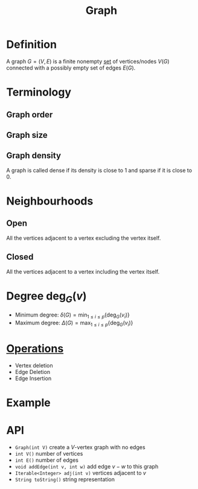 :PROPERTIES:
:ID:       6bc62b33-2126-4f09-a380-3b05d6efa5c2
:END:
#+title: Graph

* Definition
A graph \(G = (V, E)\) is a finite nonempty [[id:56ae2cf4-a426-46fd-82eb-9acb3c8512ba][set]] of vertices/nodes \(V(G)\) connected with a possibly empty set of edges \(E(G)\).

* Terminology
** Graph order
\begin{equation*}
p(G) = \lvert V(G) \rvert
\end{equation*}
** Graph size
\begin{equation*}
q(G) = \lvert E(G) \rvert
\end{equation*}
** Graph density
\begin{equation*}
\frac{q(G)}{\binom{p(G)}{2}}
\end{equation*}
A graph is called dense if its density is close to 1 and sparse if it is close to 0.

* Neighbourhoods
** Open
All the vertices adjacent to a vertex excluding the vertex itself.
\begin{equation*}
N_{G}(v) = \{u \in V(G) : uv \in E(G)\}
\end{equation*}
** Closed
All the vertices adjacent to a vertex including the vertex itself.
\begin{equation*}
N_{G}[v] = N_{G}(v) \cup \{v\}
\end{equation*}

* Degree \(\deg_{G}(v)\)
+ Minimum degree: \(\delta(G) = \min_{1 \le i \le p} \{\deg_G(v_i)\}\)
+ Maximum degree: \(\Delta(G) = \max_{1 \le i \le p} \{\deg_G(v_i)\}\)

* [[id:87704c09-b23d-4980-ab11-0a5f839ebf59][Operations]]
- Vertex deletion
- Edge Deletion
- Edge Insertion

* Example
[[file:images/graph.png]]

* API
+ ~Graph(int V)~
  create a \(V\)-vertex graph with no edges
+ ~int V()~
  number of vertices
+ ~int E()~
  number of edges
+ ~void addEdge(int v, int w)~
  add edge \(v-w\) to this graph
+ ~Iterable<Integer> adj(int v)~
  vertices adjacent to \(v\)
+ ~String toString()~
  string representation
